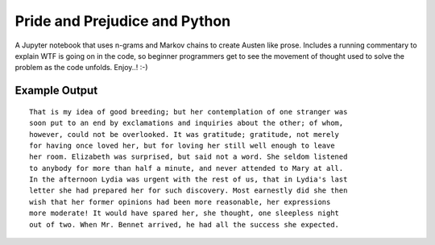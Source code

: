 Pride and Prejudice and Python
==============================

A Jupyter notebook that uses n-grams and Markov chains to create Austen like
prose. Includes a running commentary to explain WTF is going on in the code, so
beginner programmers get to see the movement of thought used to solve the
problem as the code unfolds. Enjoy..! :-)

Example Output
--------------

::

    That is my idea of good breeding; but her contemplation of one stranger was
    soon put to an end by exclamations and inquiries about the other; of whom,
    however, could not be overlooked. It was gratitude; gratitude, not merely
    for having once loved her, but for loving her still well enough to leave
    her room. Elizabeth was surprised, but said not a word. She seldom listened
    to anybody for more than half a minute, and never attended to Mary at all.
    In the afternoon Lydia was urgent with the rest of us, that in Lydia's last
    letter she had prepared her for such discovery. Most earnestly did she then
    wish that her former opinions had been more reasonable, her expressions
    more moderate! It would have spared her, she thought, one sleepless night
    out of two. When Mr. Bennet arrived, he had all the success she expected.
